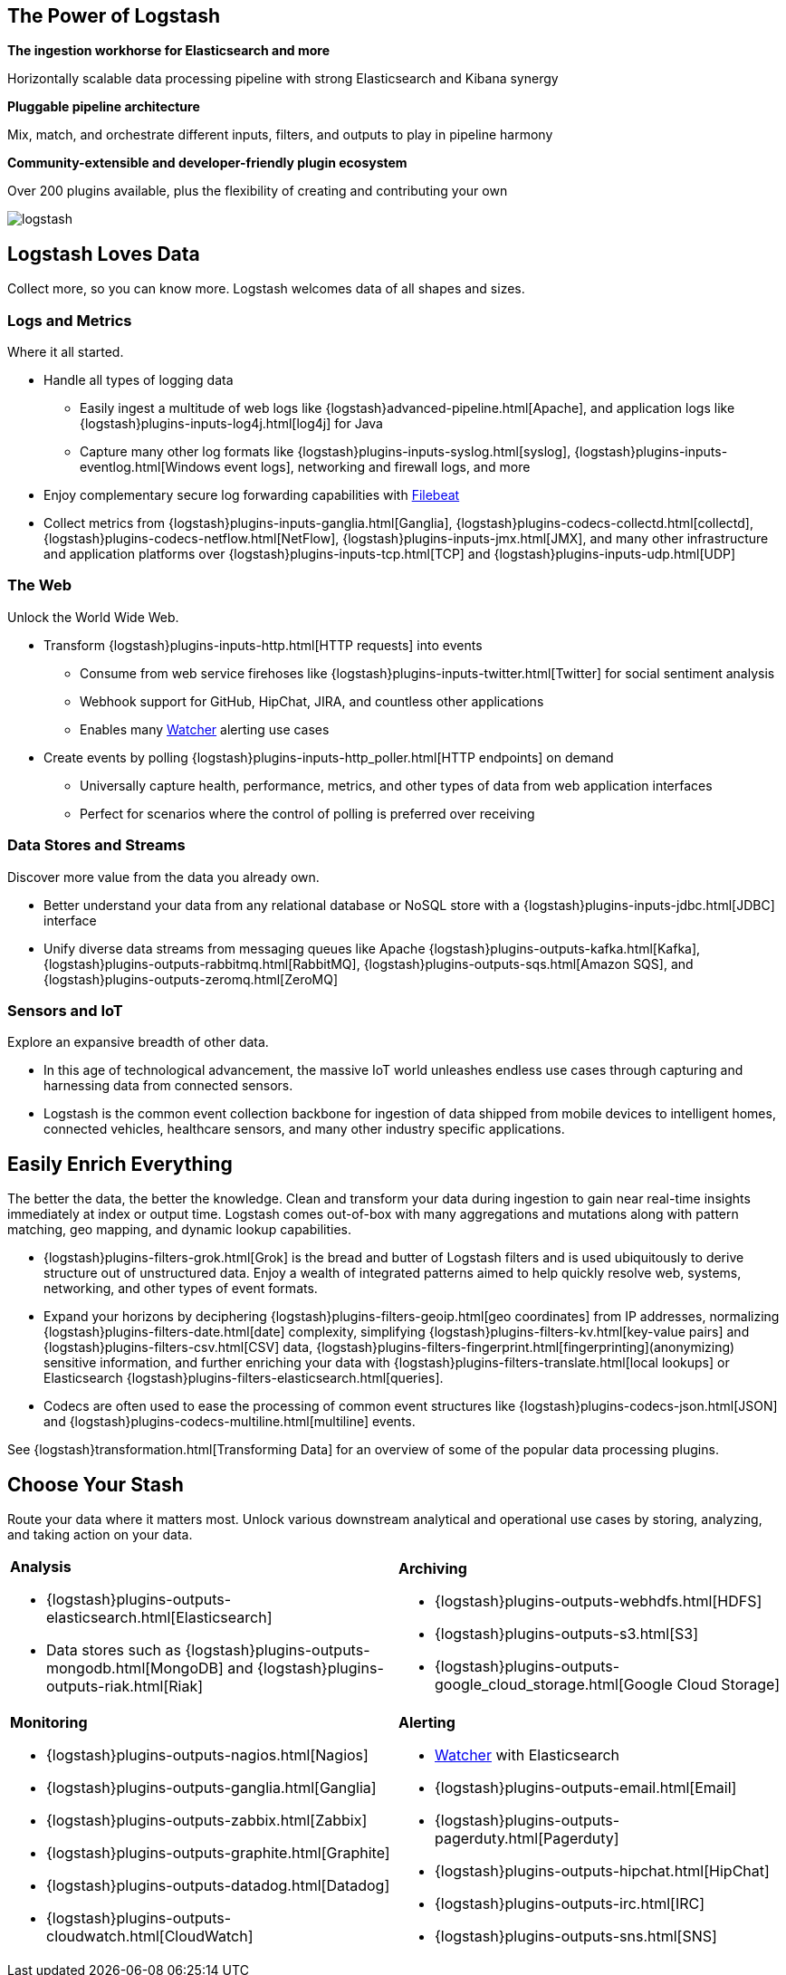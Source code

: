 [float]
[[power-of-logstash]]
== The Power of Logstash

*The ingestion workhorse for Elasticsearch and more*

Horizontally scalable data processing pipeline with strong Elasticsearch and Kibana synergy

*Pluggable pipeline architecture*

Mix, match, and orchestrate different inputs, filters, and outputs to play in pipeline harmony

*Community-extensible and developer-friendly plugin ecosystem*

Over 200 plugins available, plus the flexibility of creating and contributing your own

image:static/images/logstash.png[]

[float]
== Logstash Loves Data

Collect more, so you can know more. Logstash welcomes data of all shapes and sizes.

[float]
=== Logs and Metrics

Where it all started.

* Handle all types of logging data
** Easily ingest a multitude of web logs like {logstash}advanced-pipeline.html[Apache], and application
logs like {logstash}plugins-inputs-log4j.html[log4j] for Java
** Capture many other log formats like {logstash}plugins-inputs-syslog.html[syslog],
{logstash}plugins-inputs-eventlog.html[Windows event logs], networking and firewall logs, and more
* Enjoy complementary secure log forwarding capabilities with https://www.elastic.co/products/beats/filebeat[Filebeat]
* Collect metrics from {logstash}plugins-inputs-ganglia.html[Ganglia], {logstash}plugins-codecs-collectd.html[collectd],
{logstash}plugins-codecs-netflow.html[NetFlow], {logstash}plugins-inputs-jmx.html[JMX], and many other infrastructure
and application platforms over {logstash}plugins-inputs-tcp.html[TCP] and {logstash}plugins-inputs-udp.html[UDP]

[float]
=== The Web

Unlock the World Wide Web.

* Transform {logstash}plugins-inputs-http.html[HTTP requests] into events
** Consume from web service firehoses like {logstash}plugins-inputs-twitter.html[Twitter] for social sentiment analysis
** Webhook support for GitHub, HipChat, JIRA, and countless other applications
** Enables many https://www.elastic.co/products/x-pack/alerting[Watcher] alerting use cases
* Create events by polling {logstash}plugins-inputs-http_poller.html[HTTP endpoints] on demand
** Universally capture health, performance, metrics, and other types of data from web application interfaces
** Perfect for scenarios where the control of polling is preferred over receiving

[float]
=== Data Stores and Streams

Discover more value from the data you already own.

* Better understand your data from any relational database or NoSQL store with a
{logstash}plugins-inputs-jdbc.html[JDBC] interface 
* Unify diverse data streams from messaging queues like Apache {logstash}plugins-outputs-kafka.html[Kafka],
{logstash}plugins-outputs-rabbitmq.html[RabbitMQ], {logstash}plugins-outputs-sqs.html[Amazon SQS], and {logstash}plugins-outputs-zeromq.html[ZeroMQ]

[float]
=== Sensors and IoT

Explore an expansive breadth of other data.

* In this age of technological advancement, the massive IoT world unleashes endless use cases through capturing and
harnessing data from connected sensors.
* Logstash is the common event collection backbone for ingestion of data shipped from mobile devices to intelligent
homes, connected vehicles, healthcare sensors, and many other industry specific applications.

[float]
== Easily Enrich Everything

The better the data, the better the knowledge. Clean and transform your data during ingestion to gain near real-time
insights immediately at index or output time. Logstash comes out-of-box with many aggregations and mutations along
with pattern matching, geo mapping, and dynamic lookup capabilities.

* {logstash}plugins-filters-grok.html[Grok] is the bread and butter of Logstash filters and is used ubiquitously to derive
structure out of unstructured data. Enjoy a wealth of integrated patterns aimed to help quickly resolve web, systems,
networking, and other types of event formats.
* Expand your horizons by deciphering {logstash}plugins-filters-geoip.html[geo coordinates] from IP addresses, normalizing
{logstash}plugins-filters-date.html[date] complexity, simplifying {logstash}plugins-filters-kv.html[key-value pairs] and
{logstash}plugins-filters-csv.html[CSV] data, {logstash}plugins-filters-fingerprint.html[fingerprinting](anonymizing) sensitive information,
and further enriching your data with {logstash}plugins-filters-translate.html[local lookups] or Elasticsearch
{logstash}plugins-filters-elasticsearch.html[queries].
* Codecs are often used to ease the processing of common event structures like {logstash}plugins-codecs-json.html[JSON]
and {logstash}plugins-codecs-multiline.html[multiline] events.

See {logstash}transformation.html[Transforming Data] for an overview of some of the popular data processing plugins.

[float]
== Choose Your Stash

Route your data where it matters most. Unlock various downstream analytical and operational use cases by storing,
analyzing, and taking action on your data.

[cols="a,a"]
|=======================================================================
|

*Analysis*

* {logstash}plugins-outputs-elasticsearch.html[Elasticsearch]
* Data stores such as {logstash}plugins-outputs-mongodb.html[MongoDB] and {logstash}plugins-outputs-riak.html[Riak]

|

*Archiving*

* {logstash}plugins-outputs-webhdfs.html[HDFS]
* {logstash}plugins-outputs-s3.html[S3]
* {logstash}plugins-outputs-google_cloud_storage.html[Google Cloud Storage]

|

*Monitoring*

* {logstash}plugins-outputs-nagios.html[Nagios]
* {logstash}plugins-outputs-ganglia.html[Ganglia]
* {logstash}plugins-outputs-zabbix.html[Zabbix]
* {logstash}plugins-outputs-graphite.html[Graphite]
* {logstash}plugins-outputs-datadog.html[Datadog]
* {logstash}plugins-outputs-cloudwatch.html[CloudWatch]

|

*Alerting*

* https://www.elastic.co/products/watcher[Watcher] with Elasticsearch
* {logstash}plugins-outputs-email.html[Email]
* {logstash}plugins-outputs-pagerduty.html[Pagerduty]
* {logstash}plugins-outputs-hipchat.html[HipChat]
* {logstash}plugins-outputs-irc.html[IRC]
* {logstash}plugins-outputs-sns.html[SNS]

|=======================================================================
